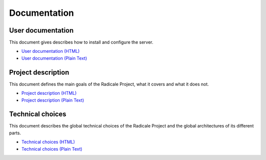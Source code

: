 ===============
 Documentation
===============

User documentation
==================

This document gives describes how to install and configure the server.

- `User documentation (HTML) </user_documentation>`_
- `User documentation (Plain Text) </_plain/user_documentation>`_

Project description
===================

This document defines the main goals of the Radicale Project, what it covers
and what it does not.

- `Project description (HTML) </project_description>`_
- `Project description (Plain Text)  </_plain/project_description>`_

Technical choices
=================

This document describes the global technical choices of the Radicale Project
and the global architectures of its different parts.

- `Technical choices (HTML) </technical_choices>`_
- `Technical choices (Plain Text) </_plain/technical_choices>`_
